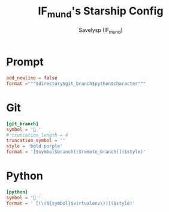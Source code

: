 #+TITLE: IF_mund's Starship Config
#+AUTHOR: Savelysp (IF_mund)
#+DESCRIPTION: IF_mund's personal Starship config.
#+PROPERTY: header-args:toml :tangle ~/.config/starship.toml
#+STARTUP: content

* Prompt
#+begin_src toml
  add_newline = false
  format ="""$directory$git_branch$python$character"""
#+end_src 

* Git
#+begin_src toml
  [git_branch]
  symbol = ' '
  # truncation_length = 4
  truncation_symbol = ''
  style = 'bold purple'
  format = '[$symbol$branch(:$remote_branch)]($style)'
#+end_src

* Python
#+begin_src toml
  [python]
  symbol = ' '
  format = ' [(\(${symbol}$virtualenv\))]($style)'
#+end_src 
